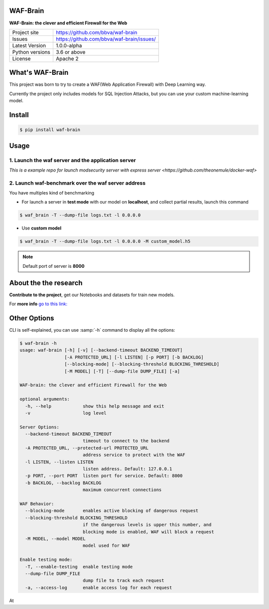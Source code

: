 WAF-Brain
=========

.. image:: https://raw.githubusercontent.com/BBVA/waf-brain/master/docs/waf-brain-logo-250px.png

**WAF-Brain: the clever and efficient Firewall for the Web**

+----------------+-------------------------------------------------------+
|Project site    | https://github.com/bbva/waf-brain                     |
+----------------+-------------------------------------------------------+
|Issues          | https://github.com/bbva/waf-brain/issues/             |
+----------------+-------------------------------------------------------+
|Latest Version  | 1.0.0-alpha                                           |
+----------------+-------------------------------------------------------+
|Python versions | 3.6 or above                                          |
+----------------+-------------------------------------------------------+
|License         | Apache 2                                              |
+----------------+-------------------------------------------------------+


What's WAF-Brain
================

This project was born to try to create a WAF(Web Application Firewall) with Deep Learning way.

Currently the project only includes models for SQL Injection Attacks, but you can use your custom machine-learning model.

Install
=======

.. code-block:: console

    $ pip install waf-brain

Usage
=====


1. Launch the waf server and the application server
---------------------------------------------------

`This is a example repo for launch modsecurity server with express server <https://github.com/theonemule/docker-waf>`

2. Launch waf-benchmark over the waf server address
---------------------------------------------------

You have multiples kind of benchmarking

- For launch a server in **test mode** with our model on **localhost**, and collect partial results, launch this command

.. code-block:: console

    $ waf_brain -T --dump-file logs.txt -l 0.0.0.0

- Use **custom model**

.. code-block:: console

    $ waf_brain -T --dump-file logs.txt -l 0.0.0.0 -M custom_model.h5

.. note::

    Default port of server is **8000**

About the the research
======================

**Contribute to the project**, get our Notebooks and datasets for train new models.



For **more info** `go to this link: <https://github.com/BBVA/waf-brain/blob/master/research/RESEARCH.md>`_

Other Options
=============

CLI is self-explained, you can use :samp:`-h` command to display all the options:

.. code-block:: console

    $ waf-brain -h
    usage: waf-brain [-h] [-v] [--backend-timeout BACKEND_TIMEOUT]
                     [-A PROTECTED_URL] [-l LISTEN] [-p PORT] [-b BACKLOG]
                     [--blocking-mode] [--blocking-threshold BLOCKING_THRESHOLD]
                     [-M MODEL] [-T] [--dump-file DUMP_FILE] [-a]

    WAF-brain: the clever and efficient Firewall for the Web

    optional arguments:
      -h, --help            show this help message and exit
      -v                    log level

    Server Options:
      --backend-timeout BACKEND_TIMEOUT
                            timeout to connect to the backend
      -A PROTECTED_URL, --protected-url PROTECTED_URL
                            address service to protect with the WAF
      -l LISTEN, --listen LISTEN
                            listen address. Default: 127.0.0.1
      -p PORT, --port PORT  listen port for service. Default: 8000
      -b BACKLOG, --backlog BACKLOG
                            maximum concurrent connections

    WAF Behavior:
      --blocking-mode       enables active blocking of dangerous request
      --blocking-threshold BLOCKING_THRESHOLD
                            if the dangerous levels is upper this number, and
                            blocking mode is enabled, WAF will block a request
      -M MODEL, --model MODEL
                            model used for WAF

    Enable testing mode:
      -T, --enable-testing  enable testing mode
      --dump-file DUMP_FILE
                            dump file to track each request
      -a, --access-log      enable access log for each request

At